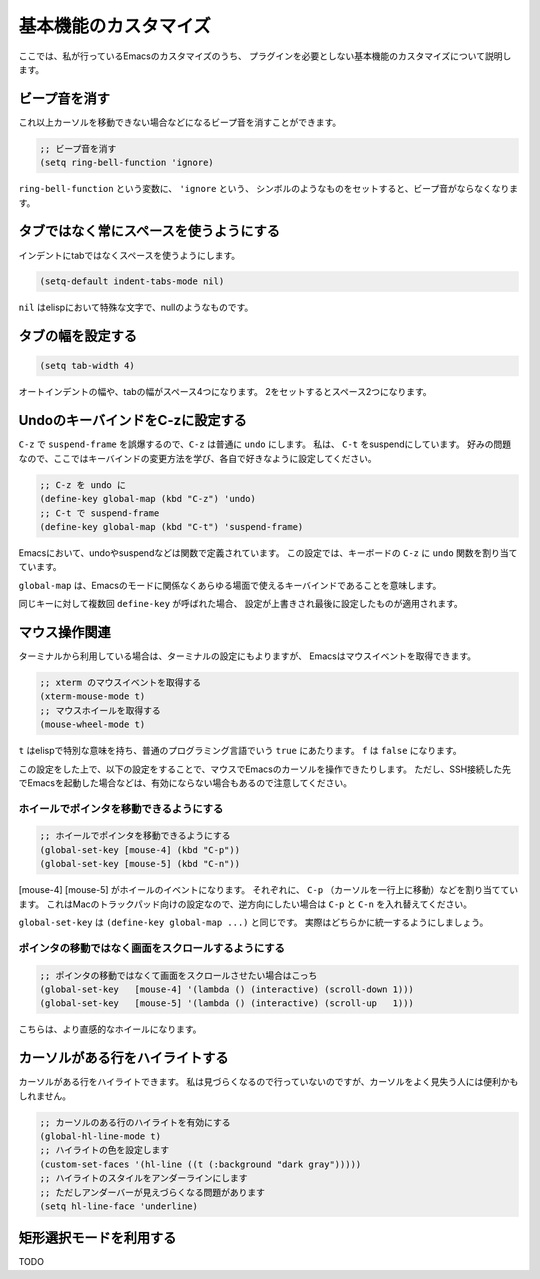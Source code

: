 ======================
基本機能のカスタマイズ
======================

ここでは、私が行っているEmacsのカスタマイズのうち、
プラグインを必要としない基本機能のカスタマイズについて説明します。

ビープ音を消す
==============

これ以上カーソルを移動できない場合などになるビープ音を消すことができます。

.. code:: elisp
   
   ;; ビープ音を消す
   (setq ring-bell-function 'ignore)

``ring-bell-function`` という変数に、 ``'ignore`` という、
シンボルのようなものをセットすると、ビープ音がならなくなります。

タブではなく常にスペースを使うようにする
========================================

インデントにtabではなくスペースを使うようにします。

.. code:: elisp

   (setq-default indent-tabs-mode nil)

``nil`` はelispにおいて特殊な文字で、nullのようなものです。


タブの幅を設定する
==================

.. code:: elisp

   (setq tab-width 4)

オートインデントの幅や、tabの幅がスペース4つになります。
2をセットするとスペース2つになります。

UndoのキーバインドをC-zに設定する
=================================

``C-z`` で ``suspend-frame`` を誤爆するので、``C-z`` は普通に ``undo`` にします。
私は、 ``C-t`` をsuspendにしています。
好みの問題なので、ここではキーバインドの変更方法を学び、各自で好きなように設定してください。

.. code:: elisp

   ;; C-z を undo に
   (define-key global-map (kbd "C-z") 'undo)
   ;; C-t で suspend-frame 
   (define-key global-map (kbd "C-t") 'suspend-frame)

Emacsにおいて、undoやsuspendなどは関数で定義されています。
この設定では、キーボードの ``C-z`` に ``undo`` 関数を割り当てています。

``global-map`` は、Emacsのモードに関係なくあらゆる場面で使えるキーバインドであることを意味します。

同じキーに対して複数回 ``define-key`` が呼ばれた場合、
設定が上書きされ最後に設定したものが適用されます。

マウス操作関連
==============

ターミナルから利用している場合は、ターミナルの設定にもよりますが、
Emacsはマウスイベントを取得できます。

.. code:: elisp

   ;; xterm のマウスイベントを取得する
   (xterm-mouse-mode t)
   ;; マウスホイールを取得する
   (mouse-wheel-mode t)

``t`` はelispで特別な意味を持ち、普通のプログラミング言語でいう ``true`` にあたります。
``f`` は ``false`` になります。

この設定をした上で、以下の設定をすることで、マウスでEmacsのカーソルを操作できたりします。
ただし、SSH接続した先でEmacsを起動した場合などは、有効にならない場合もあるので注意してください。

----------------------------------------
ホイールでポインタを移動できるようにする
----------------------------------------

.. code:: elisp

   ;; ホイールでポインタを移動できるようにする
   (global-set-key [mouse-4] (kbd "C-p"))
   (global-set-key [mouse-5] (kbd "C-n"))

[mouse-4] [mouse-5] がホイールのイベントになります。
それぞれに、 ``C-p`` （カーソルを一行上に移動）などを割り当てています。
これはMacのトラックパッド向けの設定なので、逆方向にしたい場合は
``C-p`` と ``C-n`` を入れ替えてください。

``global-set-key`` は ``(define-key global-map ...)`` と同じです。
実際はどちらかに統一するようにしましょう。

----------------------------------------------------
ポインタの移動ではなく画面をスクロールするようにする
----------------------------------------------------

.. code:: elisp
          
   ;; ポインタの移動ではなくて画面をスクロールさせたい場合はこっち
   (global-set-key   [mouse-4] '(lambda () (interactive) (scroll-down 1)))
   (global-set-key   [mouse-5] '(lambda () (interactive) (scroll-up   1)))

こちらは、より直感的なホイールになります。



カーソルがある行をハイライトする
================================

カーソルがある行をハイライトできます。
私は見づらくなるので行っていないのですが、カーソルをよく見失う人には便利かもしれません。

.. code:: elisp

   ;; カーソルのある行のハイライトを有効にする
   (global-hl-line-mode t)
   ;; ハイライトの色を設定します
   (custom-set-faces '(hl-line ((t (:background "dark gray")))))
   ;; ハイライトのスタイルをアンダーラインにします
   ;; ただしアンダーバーが見えづらくなる問題があります
   (setq hl-line-face 'underline)

矩形選択モードを利用する
========================

TODO
